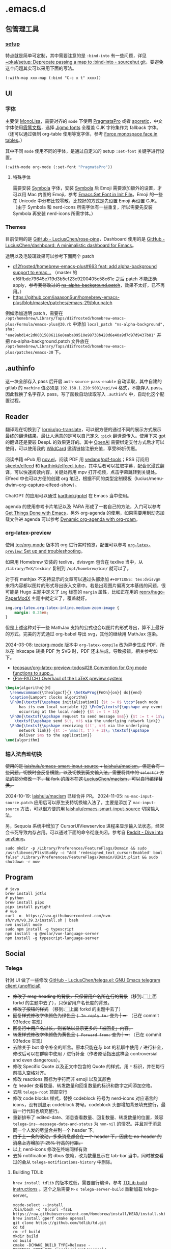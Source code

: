 * .emacs.d
[[file:assets/screenshot_1.jpg]]
[[file:assets/screenshot_2.jpg]]
** 包管理工具
*** [[https://git.sr.ht/~pkal/setup][setup]]
特点就是简单可定制，其中需要注意的是 =:bind-into= 有一些问题，详见 [[https://git.sr.ht/~pkal/setup/commit/30c03935774e7c34cc4de87dcf1f88ea09c190a1][~pkal/setup: Deprecate passing a map to :bind-into - sourcehut git]]，要避免这个问题其实可以采用下面的写法。
#+begin_src elisp
(:with-map xxx-map (:bind "C-c x t" xxxx))
#+end_src
** UI
*** 字体
主要使 [[https://www.monolisa.dev/][MonoLisa]]，需要对齐的 =mode= 下使用 [[https://fsd.it/shop/fonts/pragmatapro/][PragmataPro]] 或者 [[https://github.com/protesilaos/aporetic][aporetic]]，中文字体使用[[https://github.com/lxgw/LxgwWenKai][霞鹜文楷]]，选择 [[https://kamichikoichi.github.io/jigmo/][Jigmo fonts]] 全覆盖 CJK 字符集作为 fallback 字体。（还可以通过强制 org-table 使用等宽字体，参考 [[https://github.com/alphapapa/unpackaged.el?tab=readme-ov-file#force-monospace-face-in-tables][Force monospace face in tables]]。）

其中不同 =mode= 使用不同的字体，是通过自定义的 setup =:set-font= 关键字进行设置。
#+begin_src emacs-lisp
(:with-mode org-mode (:set-font "PragmataPro"))
#+end_src
**** 特殊字体
需要安装 [[https://www.wfonts.com/font/symbola][Symbola]] 字体，安装 [[https://www.wfonts.com/font/symbola][Symbola]] 后 Emoji 需要添加额外的设置，才可以用 Mac 内置的 Emoji，参考 [[http://xahlee.info/emacs/emacs/emacs_list_and_set_font.html][Emacs:Set Font in Init File]]。Emoji 的一些在 Unicode 中分布比较零散，比较好的方式是先设置 Emoji 再设置 CJK。（由于 Symbola 和 nerd-icons 所需字体有一些重复，所以需要先安装 Symbola 再安装 nerd-icons 所需字体。）
*** Themes
目前使用的是 [[https://github.com/LuciusChen/rose-pine/tree/main][GitHub - LuciusChen/rose-pine]]，Dashboard 使用的是 [[https://github.com/LuciusChen/dashboard][GitHub - LuciusChen/dashboard: A minimalistic dashboard for Emacs]]。

透明以及毛玻璃效果可以参考下面两个 patch
- [[https://github.com/d12frosted/homebrew-emacs-plus/pull/663][d12frosted/homebrew-emacs-plus#663 feat: add alpha-background support to emac...]] （master 的 ef6ffbdc79645e719d3b5ef23c9200405c58c61e 之后 patch 不能正确 apply，​+参考我修改过的 [[https://github.com/LuciusChen/.emacs.d/blob/bbcb432caee0c66a42100acf6e5322c4bf128ba8/patches/ns-alpha-background.patch][ns-alpha-background.patch]]+​，效果不太好，已不再用。）
- [[https://github.com/jaaasonSun/homebrew-emacs-plus/blob/master/patches/emacs-29/blur.patch]]

例如添加透明 patch，需要在 =/opt/homebrew/Library/Taps/d12frosted/homebrew-emacs-plus/Formula/emacs-plus@30.rb= 中添加 =local_patch "ns-alpha-background", sha: "eae9abd14c2d00315806116e0eaba09510e98738b420d6e40a9d7d97d9437b81"= 并把 ns-alpha-background.patch 文件放在 =/opt/homebrew/Library/Taps/d12frosted/homebrew-emacs-plus/patches/emacs-30=  下。
** .authinfo
这一块全部存入 pass 后开启 =auth-source-pass-enable= 自动读取，其中自建的 gitlab 的 =machine= 值必须是 =192.168.1.220:9081/api/v4= 格式，不能存入 pass。因此我换了名字存入 pass，写了函数自动读取写入 =.authinfo= 中，自动化这个配置过程。
** Reader
[[file:assets/org.png]]

翻译现在切换到了 [[https://github.com/lorniu/go-translate][lorniu/go-translate]]，可以很方便的通过不同的展示方式展示最终的翻译结果，最让人满意的是可以自己定义 =:pick= 翻译源传入。使用下来 gpt 的翻译还是要较 DeepL 的效果更好的。其中 [[https://platform.openai.com/][OpenAI]] 需要绑定支付方式后才可以使用，可以使用我的 [[https://bewildcard.com/i/YAOHUA][WildCard]] 邀请链接注册充值，享受88折优惠。

阅读书籍 ePub 用 [[https://depp.brause.cc/nov.el/][nov.el]]，阅读 PDF 用 [[https://github.com/vedang/pdf-tools][vedang/pdf-tools]]；RSS 订阅用 [[https://github.com/skeeto/elfeed][skeeto/elfeed]] 和 [[https://github.com/karthink/elfeed-tube][karthink/elfeed-tube]]，其中后者可以拉取字幕，配合沉浸式翻译，可以快速阅读内容，关键处再用 mpv 打开视频，点击字幕跳转到关键处。Elfeed 中也可以方便的创建 org 笔记，根据不同的类型定制模板（lucius/menu-dwim--org-capture-elfeed-show）。

ChatGPT 的应用可以通过 [[https://github.com/karthink/gptel][karthink/gptel]] 在 Emacs 当中使用。

agenda 的使用参考卡片笔记以及 PARA 形成了一套自己的方法，入门可以参考 [[https://github.com/rougier/emacs-GTD][Get Things Done with Emacs]]，另外 org-agenda 的使用，如果需要用到动态加载文件进 agenda 可以参考 [[https://gist.github.com/d12frosted/a60e8ccb9aceba031af243dff0d19b2e][Dynamic org-agenda with org-roam]]。
*** org-latex-preview
使用 [[https://git.tecosaur.net/tec/org-mode][tec/org-mode]] 版本的 org 进行实时预览，配置可以参考 [[https://abode.karthinks.com/org-latex-preview/][=org-latex-preview=: Set up and troubleshooting]]。

如果用 Homebrew 安装的 texlive，dvisvgm 包含在 texlive 当中，从 =/Library/TeX/texbin/= 复制到 =/opt/homebrew/bin/= 就可以了。

对于有 mathjax 不支持显示的文章可以通过头部添加 =#+OPTIONS: tex:dvisvgm= 来将内容都以图片的形式导出嵌入文章中。若是出现图片偏离文本基线的问题，很可能是 Hugo 主题中定义了 =img= 标签的 =margin= 属性，比如正在用的 [[https://github.com/reorx/hugo-PaperModX/][reorx/hugo-PaperModX]] 主题中就定义了，覆盖就好。

#+begin_src css
img.org-latex.org-latex-inline.medium-zoom-image {
    margin: 0.25em;
}
#+end_src

但是上述这种对于一些 MathJax 支持的公式也会以图片的形式导出，算不上最好的方式。完美的方式通过 org-babel 导出 svg，其他的继续用 MathJax 渲染。

2024-03-08: [[https://git.tecosaur.net/tec/org-mode][tec/org-mode]] 版本中 =org-latex-compile= 改为异步生成 PDF，所以在 Inkscape 转换 PDF 为 SVG 时，PDF 还未生成，导致报错。相关参考如下。

- [[https://github.com/tecosaur/org-latex-preview-todos/issues/28][tecosaur/org-latex-preview-todos#28 Convention for Org mode functions to supp...]]
- [[https://list.orgmode.org/87frysk0tp.fsf@gmail.com/T/#ma03ea00706247732a7c772dcdcdf27cfa8d76024][{Pre-PATCH} Overhaul of the LaTeX preview system]]

#+header: :headers '("\\usepackage[ruled, linesnumbered]{algorithm2e}")
#+begin_src latex :results file raw :file assets/lamport-clocks-algorithm.svg
\begin{algorithm}[H]
  \renewcommand{\thealgocf}{} \SetKwProg{FnOn}{on}{ do}{end}
  \caption{Lamport clocks algorithm}
  \FnOn{\textsf{\upshape initialisation}} {$t := 0$ \tcp*{each node
      has its own local variable t}} \FnOn{\textsf{\upshape any event
      occurring at the local node}} {$t := t + 1$}
  \FnOn{\textsf{\upshape request to send message $m$}} {$t := t + 1$\;
    \textsf{\upshape send $(t, m)$ via the underlying network link}}
  \FnOn{\textsf{\upshape receiving $(t', m)$ via the underlying
      network link}} {$t := \max(t, t') + 1$\; \textsf{\upshape
      deliver $m$ to the application}}
\end{algorithm}
#+end_src

#+RESULTS:
[[file:assets/lamport-clocks-algorithm.svg]]
*** 输入法自动切换
+使用的是 [[https://github.com/laishulu/emacs-smart-input-source][laishulu/emacs-smart-input-source]] + [[https://github.com/laishulu/macism][laishulu/macism]]，但是会有一些问题，切换时会反复横跳，以及切换到英文输入法。需要将其中的 =select()= 方法的部分修改一下，我 fork 的版本在这 [[https://github.com/LuciusChen/macism][LuciusChen/macism]]，可以自行编译替换。+

2024-10-19: [[https://github.com/laishulu/macism][laishulu/macism]] 已经合并 PR。
2024-11-05: =ns-mac-input-source.patch= 应用后可以原生支持切换输入法了，主要是添加了 =mac-input-source= 方法，可以很方便的用 [[https://github.com/laishulu/emacs-smart-input-source][laishulu/emacs-smart-input-source]] 切换输入法。

另，Sequoia 系统中增加了 CursorUIViewservice 进程来显示输入法状态，经常会卡死导致内存占用。可以通过下面的命令彻底关闭。参考自 [[https://www.reddit.com/r/MacOS/comments/16vmjfc/comment/kcq6nql/][Reddit - Dive into anything]]。

#+begin_src shell
sudo mkdir -p /Library/Preferences/FeatureFlags/Domain && sudo /usr/libexec/PlistBuddy -c "Add 'redesigned_text_cursor:Enabled' bool false" /Library/Preferences/FeatureFlags/Domain/UIKit.plist && sudo shutdown -r now
#+end_src
** Program
#+begin_src shell
# java
brew install jdtls
# python
brew install pipx
pipx install pyright
# vue
curl -o- https://raw.githubusercontent.com/nvm-sh/nvm/v0.39.3/install.sh | bash
nvm install node
sudo npm install -g typescript
npm install -g @volar/vue-language-server
npm install -g typescript-language-server
#+end_src
** Social
*** Telega
针对 UI 做了一些修改
[[https://github.com/LuciusChen/telega.el][GitHub - LuciusChen/telega.el: GNU Emacs telegram client (unofficial)]]

- +修改了 msg-heading 的背景，只保留用户名所在行的背景+​（移到👆🏻上面 forkd 的主题中去了），只保留用户名长度的背景。
- +修改了按钮的样式+ （移到👆🏻上面 forkd 的主题中去了）
- +回复样式修改字体颜色为绿色且 =| In reply to:= 变为 | ➦:+ （已在 commit 93fedce 实现）
- +回复行中用户名过长，则省略以显示更多的「被回复」内容。+
- +转发样式修改字体颜色为黄色且 ~| Forward from:~ 变为 | ➥:+ （已在 commit 93fedce 实现）
- 去除关于 bot 命令补全的断言。原本只能在与 bot 的私聊中使用 ~/~ 进行补全，修改后可以在群聊中使用 ~/~ 进行补全（作者原话指出这样会 controversial and even dangerous）。
- 修改 Specific Quote 以及正文中包含的 Quote 的样式，用 ~❝~ 标识，并在每行前插入空格对齐。
- 修改 reactions 图标为字符而非 emoji 以及其颜色
- 在 header 查看数量、转发数量和回复数量的标识和数字之间添加空格。
- 去除 ~telega-root~ 顶部空行
- 修改 code blocks 样式，替换 codeblock 符号为 nerd-icons 对应语言的 icons，没有则显示 codeblock 符号。codeblock 头部增加背景填充整行，最后一行代码也填充整行。
- 重新排布了 edited-date、消息查看数量、回复数量、转发数量的位置，兼容 =telega-ins--message-date-and-status= 为 =non-nil= 的情况。并且对于消息同一个人发的尽量合并到一个 header 下。
- +由于上一条的改动，多条消息都会在一个 header 下，因此在 no-header 的消息上方增加了 25% 行高的行距。+
- 以上 nerd-icons 修改在终端同样有效
- 去掉 notification 的 dbus 依赖，改为数量显示在 tab-bar 当中，同时被查看过的会从 =telega-notifications-history= 中删除。

#+CAPTION: telega_collection
#+ATTR_ORG: :width 600
[[file:assets/telega-collection.png]]

#+CAPTION: telega_reply_username
#+ATTR_ORG: :width 600
[[file:assets/telega_reply_username.png]]

#+CAPTION: SCR-20240123-napd
#+ATTR_ORG: :width 800
[[file:assets/SCR-20240125-oqao.png]]

#+CAPTION: SCR-20240122-ppqy
#+ATTR_ORG: :width 800
[[file:assets/SCR-20240122-ppqy.png]]
**** Building TDLib
~brew install tdlib~ 的版本过低，需要自行编译，参考 [[https://tdlib.github.io/td/build.html?language=Swift][TDLib build instructions]] 。这个之后需要 ~M-x telega-server-build~ 重新加载 telega-server。

#+begin_src shell
xcode-select --install
/bin/bash -c "$(curl -fsSL https://raw.githubusercontent.com/Homebrew/install/HEAD/install.sh)"
brew install gperf cmake openssl
git clone https://github.com/tdlib/td.git
cd td
rm -rf build
mkdir build
cd build
cmake -DCMAKE_BUILD_TYPE=Release -DOPENSSL_ROOT_DIR=/usr/local/opt/openssl/ -DCMAKE_INSTALL_PREFIX:PATH=/usr/local ..
cmake --build . --target install
cd ..
cd ..
ls -l /usr/local
#+end_src

如果报错 ~"user-error: TDLib is not installed into "/usr/local". Set ‘telega-server-libs-prefix’ to the TDLib installion path"~​，则可以通过 ~M-: (setq telega-server-libs-prefix “/path/to/tdlib/install/path”) RET~ 然后 ~M-x telega-server-build RET~ 重新构建。
**** Animated Stickers
#+begin_src shell
git clone https://github.com/zevlg/tgs2png.git
git submodule init
git submodule update --init --recursive
mkdir build
cd build
cmake ..
make
# copy tgs2png somewhere into $PATH
sudo cp -rf tgs2png /opt/local/bin
#+end_src

可以 =C-h v= 查看 =exec-path= 变量的值，将 tsg2png 复制到对应的路径即可。另外针对 video stickers 需要 =brew install ffmpeg= 才可以播放。
**** 推荐 contrib 插件。
***** telega-url-shorten
原先插件的做法是针对每个网站的 URL 进行适配，并且配上与之相应的 icons，并不能完全满足所有 URL 缩短的目的，所以这里用 =^\\(https?://\\)\\(.\\{55\\}\\).*?$= 正则处理所有的 URL，超过一定长度后省略。
***** telega-bridge-bot
可以方便的同步 Matrix 那边的头像到 Telega 这边，对于「图象记忆者」来说，根据「头像 + username」记忆人远比单独的 username 记忆要牢固快速的多。
#+CAPTION: telega-bridge-bot
#+ATTR_ORG: :width 800
[[file:assets/telega-bridge-bot.png]]
***** telega-mnz
高亮消息中的代码块
*** mastodon
因为 Twitter 被 Elon Musk 收购后不太喜欢，尝试转向 mastodon 平台，Emacs 当中也有相应的客户端：[[https://codeberg.org/martianh/mastodon.el][martianh/mastodon.el]]，相对 X 的以 follow 为中心，mastodon 更像是 tag 为中心去关注话题，因此不同的语言很多，非常需要翻译。这里的翻译也是通过 [[https://github.com/lorniu/go-translate][lorniu/go-translate]] 自定义了获取 toots 的 bounds 传入 =go-taker= 的 =:pick= 参数进行翻译，也补全了 profile 的翻译（原作者提供的 lingva.el 好像没有针对这个）。
*** Rollback emacs-plus with Homebrew
=$ HOMEBREW_EMACS_PLUS_31_REVISION=6abea4d98d1d964c68a78cb9b5321071da851654 brew install emacs-plus@31 [OPTIONS]=
